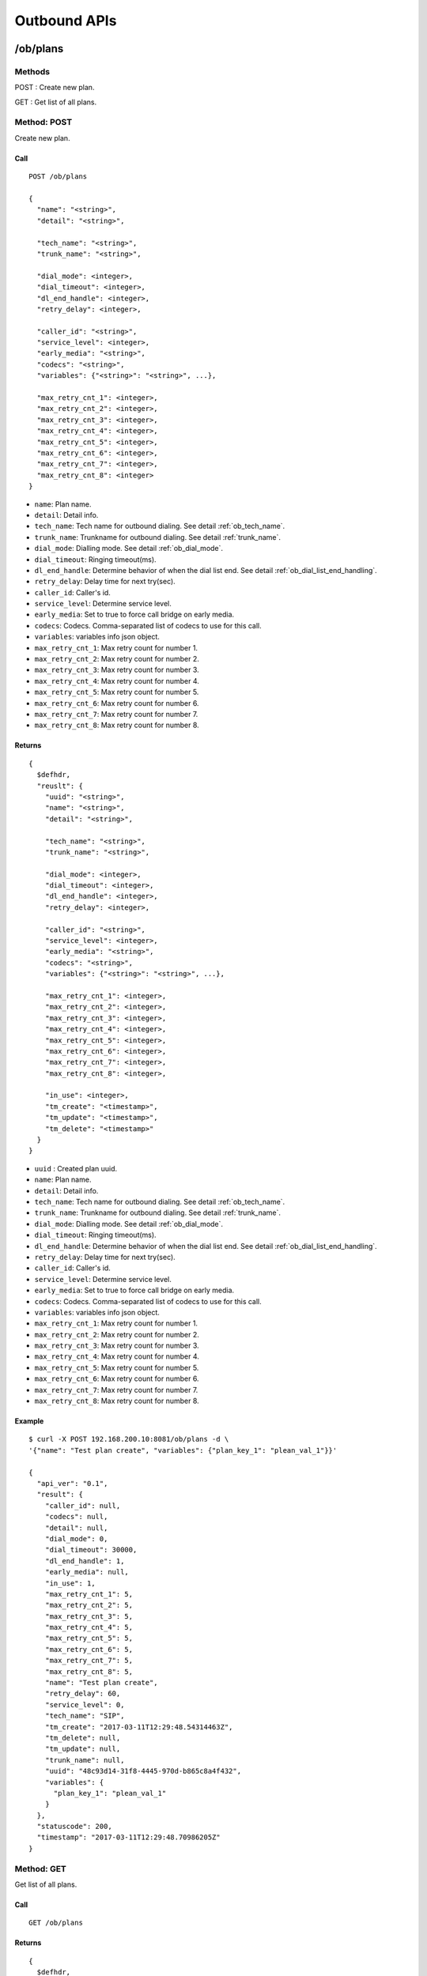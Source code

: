 .. _ob_api:

*************
Outbound APIs
*************

/ob/plans
=========

Methods
-------
POST : Create new plan.

GET : Get list of all plans.

Method: POST
------------
Create new plan.

Call
++++
::

  POST /ob/plans
  
  {
    "name": "<string>",
    "detail": "<string>",
    
    "tech_name": "<string>",
    "trunk_name": "<string>",

    "dial_mode": <integer>,
    "dial_timeout": <integer>,
    "dl_end_handle": <integer>,
    "retry_delay": <integer>,

    "caller_id": "<string>",
    "service_level": <integer>,
    "early_media": "<string>",
    "codecs": "<string>",
    "variables": {"<string>": "<string>", ...},
    
    "max_retry_cnt_1": <integer>,
    "max_retry_cnt_2": <integer>,
    "max_retry_cnt_3": <integer>,
    "max_retry_cnt_4": <integer>,
    "max_retry_cnt_5": <integer>,
    "max_retry_cnt_6": <integer>,
    "max_retry_cnt_7": <integer>,
    "max_retry_cnt_8": <integer>
  }

* ``name``: Plan name.
* ``detail``: Detail info.

* ``tech_name``: Tech name for outbound dialing. See detail :ref:`ob_tech_name`.
* ``trunk_name``: Trunkname for outbound dialing. See detail :ref:`trunk_name`.

* ``dial_mode``: Dialling mode. See detail :ref:`ob_dial_mode`.
* ``dial_timeout``: Ringing timeout(ms).
* ``dl_end_handle``: Determine behavior of when the dial list end. See detail :ref:`ob_dial_list_end_handling`.
* ``retry_delay``: Delay time for next try(sec).

* ``caller_id``: Caller's id.
* ``service_level``: Determine service level.
* ``early_media``: Set to true to force call bridge on early media. 
* ``codecs``: Codecs. Comma-separated list of codecs to use for this call.
* ``variables``: variables info json object.

* ``max_retry_cnt_1``: Max retry count for number 1.
* ``max_retry_cnt_2``: Max retry count for number 2.
* ``max_retry_cnt_3``: Max retry count for number 3.
* ``max_retry_cnt_4``: Max retry count for number 4.
* ``max_retry_cnt_5``: Max retry count for number 5.
* ``max_retry_cnt_6``: Max retry count for number 6.
* ``max_retry_cnt_7``: Max retry count for number 7.
* ``max_retry_cnt_8``: Max retry count for number 8.

Returns
+++++++
::

  {
    $defhdr,
    "reuslt": {
      "uuid": "<string>",
      "name": "<string>",
      "detail": "<string>",
       
      "tech_name": "<string>",
      "trunk_name": "<string>",
   
      "dial_mode": <integer>,
      "dial_timeout": <integer>,
      "dl_end_handle": <integer>,
      "retry_delay": <integer>,
   
      "caller_id": "<string>",
      "service_level": <integer>,
      "early_media": "<string>",
      "codecs": "<string>",
      "variables": {"<string>": "<string>", ...},
       
      "max_retry_cnt_1": <integer>,
      "max_retry_cnt_2": <integer>,
      "max_retry_cnt_3": <integer>,
      "max_retry_cnt_4": <integer>,
      "max_retry_cnt_5": <integer>,
      "max_retry_cnt_6": <integer>,
      "max_retry_cnt_7": <integer>,
      "max_retry_cnt_8": <integer>,

      "in_use": <integer>,
      "tm_create": "<timestamp>",
      "tm_update": "<timestamp>",
      "tm_delete": "<timestamp>"
    }
  }

* ``uuid`` : Created plan uuid.
* ``name``: Plan name.
* ``detail``: Detail info.

* ``tech_name``: Tech name for outbound dialing. See detail :ref:`ob_tech_name`.
* ``trunk_name``: Trunkname for outbound dialing. See detail :ref:`trunk_name`.

* ``dial_mode``: Dialling mode. See detail :ref:`ob_dial_mode`.
* ``dial_timeout``: Ringing timeout(ms).
* ``dl_end_handle``: Determine behavior of when the dial list end. See detail :ref:`ob_dial_list_end_handling`.
* ``retry_delay``: Delay time for next try(sec).

* ``caller_id``: Caller's id.
* ``service_level``: Determine service level.
* ``early_media``: Set to true to force call bridge on early media. 
* ``codecs``: Codecs. Comma-separated list of codecs to use for this call.
* ``variables``: variables info json object.

* ``max_retry_cnt_1``: Max retry count for number 1.
* ``max_retry_cnt_2``: Max retry count for number 2.
* ``max_retry_cnt_3``: Max retry count for number 3.
* ``max_retry_cnt_4``: Max retry count for number 4.
* ``max_retry_cnt_5``: Max retry count for number 5.
* ``max_retry_cnt_6``: Max retry count for number 6.
* ``max_retry_cnt_7``: Max retry count for number 7.
* ``max_retry_cnt_8``: Max retry count for number 8.

Example
+++++++
::

   $ curl -X POST 192.168.200.10:8081/ob/plans -d \
   '{"name": "Test plan create", "variables": {"plan_key_1": "plean_val_1"}}'

   {
     "api_ver": "0.1",
     "result": {
       "caller_id": null,
       "codecs": null,
       "detail": null,
       "dial_mode": 0,
       "dial_timeout": 30000,
       "dl_end_handle": 1,
       "early_media": null,
       "in_use": 1,
       "max_retry_cnt_1": 5,
       "max_retry_cnt_2": 5,
       "max_retry_cnt_3": 5,
       "max_retry_cnt_4": 5,
       "max_retry_cnt_5": 5,
       "max_retry_cnt_6": 5,
       "max_retry_cnt_7": 5,
       "max_retry_cnt_8": 5,
       "name": "Test plan create",
       "retry_delay": 60,
       "service_level": 0,
       "tech_name": "SIP",
       "tm_create": "2017-03-11T12:29:48.54314463Z",
       "tm_delete": null,
       "tm_update": null,
       "trunk_name": null,
       "uuid": "48c93d14-31f8-4445-970d-b865c8a4f432",
       "variables": {
         "plan_key_1": "plean_val_1"
       }
     },
     "statuscode": 200,
     "timestamp": "2017-03-11T12:29:48.70986205Z"
   }


Method: GET
-----------
Get list of all plans.

Call
++++
::

  GET /ob/plans
  
Returns
+++++++
::

   {
     $defhdr,
     "reuslt": {
       "list": [
         {"uuid": "<string>"},
         ...
       ]
     }
   }

Return parameters

* ``list`` : array of items.
   * ``uuid``: plan uuid.

Example
+++++++
::

   curl -X GET 192.168.200.10:8081/ob/plans
  
   {
     "api_ver": "0.1",
     "result": {
       "list": [
         {
           "uuid": "e55e4655-6065-4e9a-bdcf-50363aa6f6d4"
         },
         {
           "uuid": "05540cd8-be5d-4a1a-936c-4f2e439b9126"
          }
        ]
     },
     "statuscode": 200,
     "timestamp": "2017-03-12T15:51:10.303203612Z"
   }
  
/ob/plans/<uuid>
================

Methods
-------
GET : Get specified plan detail info.

PUT : Update specified plan detail info.

DELETE : Delete specified plan

Method: GET
-----------
Get plan detail info.

Call
++++
::

   GET /ob/plans/<plan-uuid>

Returns
+++++++
::

   {
     $defhdr,
     "reuslt": {
      "uuid": "<string>",
      "name": "<string>",
      "detail": "<string>",
       
      "tech_name": "<string>",
      "trunk_name": "<string>",
   
      "dial_mode": <integer>,
      "dial_timeout": <integer>,
      "dl_end_handle": <integer>,
      "retry_delay": <integer>,
   
      "caller_id": "<string>",
      "service_level": <integer>,
      "early_media": "<string>",
      "codecs": "<string>",
      "variables": {"<string>": "<string>", ...},
       
      "max_retry_cnt_1": <integer>,
      "max_retry_cnt_2": <integer>,
      "max_retry_cnt_3": <integer>,
      "max_retry_cnt_4": <integer>,
      "max_retry_cnt_5": <integer>,
      "max_retry_cnt_6": <integer>,
      "max_retry_cnt_7": <integer>,
      "max_retry_cnt_8": <integer>,

      "in_use": <integer>,
      "tm_create": "<timestamp>",
      "tm_update": "<timestamp>",
      "tm_delete": "<timestamp>"
     }
   }

* ``uuid`` : Plan uuid.
* ``name``: Plan name.
* ``detail``: Detail info.

* ``tech_name``: Tech name for outbound dialing. See detail :ref:`ob_tech_name`.
* ``trunk_name``: Trunkname for outbound dialing. See detail :ref:`trunk_name`.

* ``dial_mode``: Dialling mode. See detail :ref:`ob_dial_mode`.
* ``dial_timeout``: Ringing timeout(ms).
* ``dl_end_handle``: Determine behavior of when the dial list end. See detail :ref:`ob_dial_list_end_handling`.
* ``retry_delay``: Delay time for next try(sec).

* ``caller_id``: Caller's id.
* ``service_level``: Determine service level.
* ``early_media``: Set to true to force call bridge on early media. 
* ``codecs``: Codecs. Comma-separated list of codecs to use for this call.
* ``variables``: variables info json object.

* ``max_retry_cnt_1``: Max retry count for number 1.
* ``max_retry_cnt_2``: Max retry count for number 2.
* ``max_retry_cnt_3``: Max retry count for number 3.
* ``max_retry_cnt_4``: Max retry count for number 4.
* ``max_retry_cnt_5``: Max retry count for number 5.
* ``max_retry_cnt_6``: Max retry count for number 6.
* ``max_retry_cnt_7``: Max retry count for number 7.
* ``max_retry_cnt_8``: Max retry count for number 8.

Example
+++++++
::

   $ curl -X GET 192.168.200.10:8081/ob/plans/48c93d14-31f8-4445-970d-b865c8a4f432
   
   {
     "api_ver": "0.1",
     "result": {
       "caller_id": null,
       "codecs": null,
       "detail": null,
       "dial_mode": 0,
       "dial_timeout": 30000,
       "dl_end_handle": 1,
       "early_media": null,
       "in_use": 1,
       "max_retry_cnt_1": 5,
       "max_retry_cnt_2": 5,
       "max_retry_cnt_3": 5,
       "max_retry_cnt_4": 5,
       "max_retry_cnt_5": 5,
       "max_retry_cnt_6": 5,
       "max_retry_cnt_7": 5,
       "max_retry_cnt_8": 5,
       "name": "Test plan create",
       "retry_delay": 60,
       "service_level": 0,
       "tech_name": "SIP",
       "tm_create": "2017-03-11T12:29:48.54314463Z",
       "tm_delete": null,
       "tm_update": null,
       "trunk_name": null,
       "uuid": "48c93d14-31f8-4445-970d-b865c8a4f432",
       "variables": {
         "plan_key_1": "plean_val_1"
       }
     },
     "statuscode": 200,
     "timestamp": "2017-03-11T12:34:09.643603005Z"
   }
  
Method: PUT
-----------
Get plan detail info.

Call
++++
Update specified plan info.

::

   PUT /ob/plans/<plan-uuid>
   
   {
     "name": "<string>",
     "detail": "<string>",
    
     "tech_name": "<string>",
     "trunk_name": "<string>",

     "dial_mode": <integer>,
     "dial_timeout": <integer>,
     "dl_end_handle": <integer>,
     "retry_delay": <integer>,

     "caller_id": "<string>",
     "service_level": <integer>,
     "early_media": "<string>",
     "codecs": "<string>",
     "variables": {"<string>": "<string>", ...},
    
     "max_retry_cnt_1": <integer>,
     "max_retry_cnt_2": <integer>,
     "max_retry_cnt_3": <integer>,
     "max_retry_cnt_4": <integer>,
     "max_retry_cnt_5": <integer>,
     "max_retry_cnt_6": <integer>,
     "max_retry_cnt_7": <integer>,
     "max_retry_cnt_8": <integer>  
   }

* ``uuid`` : Plan uuid.
* ``name``: Plan name.
* ``detail``: Detail info.

* ``tech_name``: Tech name for outbound dialing. See detail :ref:`ob_tech_name`.
* ``trunk_name``: Trunkname for outbound dialing. See detail :ref:`trunk_name`.

* ``dial_mode``: Dialling mode. See detail :ref:`ob_dial_mode`.
* ``dial_timeout``: Ringing timeout(ms).
* ``dl_end_handle``: Determine behavior of when the dial list end. See detail :ref:`ob_dial_list_end_handling`.
* ``retry_delay``: Delay time for next try(sec).

* ``caller_id``: Caller's id.
* ``service_level``: Determine service level.
* ``early_media``: Set to true to force call bridge on early media. 
* ``codecs``: Codecs. Comma-separated list of codecs to use for this call.
* ``variables``: variables info json object.

* ``max_retry_cnt_1``: Max retry count for number 1.
* ``max_retry_cnt_2``: Max retry count for number 2.
* ``max_retry_cnt_3``: Max retry count for number 3.
* ``max_retry_cnt_4``: Max retry count for number 4.
* ``max_retry_cnt_5``: Max retry count for number 5.
* ``max_retry_cnt_6``: Max retry count for number 6.
* ``max_retry_cnt_7``: Max retry count for number 7.
* ``max_retry_cnt_8``: Max retry count for number 8.

Returns
+++++++
Updated plan info.

::

   {
     $defhdr,
     "reuslt": {
       "uuid": "<string>",
       "name": "<string>",
       "detail": "<string>",
       
       "tech_name": "<string>",
       "trunk_name": "<string>",
   
       "dial_mode": <integer>,
       "dial_timeout": <integer>,
       "dl_end_handle": <integer>,
       "retry_delay": <integer>,
   
       "caller_id": "<string>",
       "service_level": <integer>,
       "early_media": "<string>",
       "codecs": "<string>",
       "variables": {"<string>": "<string>", ...},
       
       "max_retry_cnt_1": <integer>,
       "max_retry_cnt_2": <integer>,
       "max_retry_cnt_3": <integer>,
       "max_retry_cnt_4": <integer>,
       "max_retry_cnt_5": <integer>,
       "max_retry_cnt_6": <integer>,
       "max_retry_cnt_7": <integer>,
       "max_retry_cnt_8": <integer>,

       "in_use": <integer>,
       "tm_create": "<timestamp>",
       "tm_update": "<timestamp>",
       "tm_delete": "<timestamp>"
     }
   }

* ``uuid`` : Plan uuid.
* ``name``: Plan name.
* ``detail``: Detail info.

* ``tech_name``: Tech name for outbound dialing. See detail :ref:`ob_tech_name`.
* ``trunk_name``: Trunkname for outbound dialing. See detail :ref:`trunk_name`.

* ``dial_mode``: Dialling mode. See detail :ref:`ob_dial_mode`.
* ``dial_timeout``: Ringing timeout(ms).
* ``dl_end_handle``: Determine behavior of when the dial list end. See detail :ref:`ob_dial_list_end_handling`.
* ``retry_delay``: Delay time for next try(sec).

* ``caller_id``: Caller's id.
* ``service_level``: Determine service level.
* ``early_media``: Set to true to force call bridge on early media. 
* ``codecs``: Codecs. Comma-separated list of codecs to use for this call.
* ``variables``: variables info json object.

* ``max_retry_cnt_1``: Max retry count for number 1.
* ``max_retry_cnt_2``: Max retry count for number 2.
* ``max_retry_cnt_3``: Max retry count for number 3.
* ``max_retry_cnt_4``: Max retry count for number 4.
* ``max_retry_cnt_5``: Max retry count for number 5.
* ``max_retry_cnt_6``: Max retry count for number 6.
* ``max_retry_cnt_7``: Max retry count for number 7.
* ``max_retry_cnt_8``: Max retry count for number 8.

Example
+++++++
::

   $ curl -X PUT 192.168.200.10:8081/ob/plans/48c93d14-31f8-4445-970d-b865c8a4f432 -d \
   '{"name": "update plan name"}'
   
   {
     "api_ver": "0.1",
     "result": {
       "caller_id": null,
       "codecs": null,
       "detail": null,
       "dial_mode": 0,
       "dial_timeout": 30000,
       "dl_end_handle": 1,
       "early_media": null,
       "in_use": 1,
       "max_retry_cnt_1": 5,
       "max_retry_cnt_2": 5,
       "max_retry_cnt_3": 5,
       "max_retry_cnt_4": 5,
       "max_retry_cnt_5": 5,
       "max_retry_cnt_6": 5,
       "max_retry_cnt_7": 5,
       "max_retry_cnt_8": 5,
       "name": "update plan name",
       "retry_delay": 60,
       "service_level": 0,
       "tech_name": "SIP",
       "tm_create": "2017-03-11T12:29:48.54314463Z",
       "tm_delete": null,
       "tm_update": "2017-03-11T12:39:35.385525099Z",
       "trunk_name": null,
       "uuid": "48c93d14-31f8-4445-970d-b865c8a4f432",
       "variables": {
         "plan_key_1": "plean_val_1"
       }
     },
     "statuscode": 200,
     "timestamp": "2017-03-11T12:39:35.404466531Z"
   }

Method: DELETE
--------------
Delete specified plan info.

If there is any related with this item, response error.

Call
++++
::

   DELETE /ob/plans/<uuid>?force=<force option>

Method parameters

* ``uuid``: plan uuid.
* ``force``: <optional> Force option. See detail :ref:`ob_force_option`. Default: 0.

Returns
+++++++
Deleted plan info.

::

   {
     $defhdr,
     "reuslt": {
       "uuid": "<string>",
       "name": "<string>",
       "detail": "<string>",
       
       "tech_name": "<string>",
       "trunk_name": "<string>",
   
       "dial_mode": <integer>,
       "dial_timeout": <integer>,
       "dl_end_handle": <integer>,
       "retry_delay": <integer>,
   
       "caller_id": "<string>",
       "service_level": <integer>,
       "early_media": "<string>",
       "codecs": "<string>",
       "variables": {"<string>": "<string>", ...},
       
       "max_retry_cnt_1": <integer>,
       "max_retry_cnt_2": <integer>,
       "max_retry_cnt_3": <integer>,
       "max_retry_cnt_4": <integer>,
       "max_retry_cnt_5": <integer>,
       "max_retry_cnt_6": <integer>,
       "max_retry_cnt_7": <integer>,
       "max_retry_cnt_8": <integer>,

       "in_use": <integer>,
       "tm_create": "<timestamp>",
       "tm_update": "<timestamp>",
       "tm_delete": "<timestamp>"
     }
   }

   
Example
+++++++
::

   curl -X DELETE 192.168.200.10:8081/ob/plans/c8b521ab-8114-4a62-b4e9-488d770d4ee8
   
   {
     "api_ver": "0.1",
     "result": {
       "caller_id": null,
       "codecs": null,
       "detail": null,
       "dial_mode": 0,
       "dial_timeout": 30000,
       "dl_end_handle": 1,
       "early_media": null,
       "in_use": 0,
       "max_retry_cnt_1": 5,
       "max_retry_cnt_2": 5,
       "max_retry_cnt_3": 5,
       "max_retry_cnt_4": 5,
       "max_retry_cnt_5": 5,
       "max_retry_cnt_6": 5,
       "max_retry_cnt_7": 5,
       "max_retry_cnt_8": 5,
       "name": "update plan name",
       "retry_delay": 60,
       "service_level": 0,
       "tech_name": "SIP",
       "tm_create": "2017-03-11T12:29:48.54314463Z",
       "tm_delete": "2017-03-11T12:45:37.751824868Z",
       "tm_update": "2017-03-11T12:39:35.385525099Z",
       "trunk_name": null,
       "uuid": "48c93d14-31f8-4445-970d-b865c8a4f432",
       "variables": {
         "plan_key_1": "plean_val_1"
       }
     },
     "statuscode": 200,
     "timestamp": "2017-03-11T12:45:37.805729832Z"
   }

/ob/destinations
================

Methods
-------
POST : Create new destination.

GET : Get list of all destinations.

Method: POST
------------
Create new destination.

Call
++++
::

   POST /ob/destinations
   
   {
     "name": "<string>",
     "detail": "<string>",
     
     "type": <integer>,
     
     "application": "<string>",
     "data": "<string>",
     
     "context": "<string>",
     "exten": "<string>",
     "priority": "<string>",
     
     "variables": {"<string>": "<string>", ...}
   }

Data parameters

* ``name``: Destination name.
* ``detail``: Detail info.

* ``type``: Destination type. See detail :ref:`ob_destination_type`.

* ``application``: Application name. Type: 1(application) only
* ``data``: Application data. Type: 1(application) only

* ``context``: Conetxt. Type: 0(exten) only
* ``exten``: Extension. Type: 0(exten) only
* ``priority``: Priority. Type: 0(exten) only

* ``variables``: variables info json object.

Returns
+++++++
Created destination info.

::

   {
     $defhdr,
     "reuslt": {
       "uuid": "<string>",
       "name": "<string>",
       "detail": "<string>",
       
       "type": <integer>,
       
       "application": "<string>",
       "data": "<string>",
       
       "context": "<string>",
       "exten": "<string>",
       "priority": "<string>",
       
       "variables": "<string>"
       
       "in_use": 1,
       "tm_create": "<timestamp>",
       "tm_delete": "<timestamp>",
       "tm_update": "<timestamp>"
     }
   }

Result parameters

* ``uuid``: Created destination uuid.
* ``name``: Destination name.
* ``detail``: Detail info.

* ``type``: Destination type. See detail :ref:`ob_destination_type`.

* ``application``: Application name. Type: 1(application) only
* ``data``: Application data. Type: 1(application) only

* ``context``: Conetxt. Type: 0(exten) only
* ``exten``: Extension. Type: 0(exten) only
* ``priority``: Priority. Type: 0(exten) only

* ``variables``: variables info json object.

Example
+++++++
::

   $ curl -X POST 192.168.200.10:8081/ob/destinations -d'{}'
 
   {
     "api_ver": "0.1",
     "statuscode": 200,
     "timestamp": "2017-03-05T08:48:43.789657952Z",
     "result": {
       "application": null,
       "context": null,
       "data": null,
       "detail": null,
       "exten": null,
       "in_use": 1,
       "name": null,
       "priority": null,
       "tm_create": "2017-03-05T08:48:43.745658496Z",
       "tm_delete": null,
       "tm_update": null,
       "type": 0,
       "uuid": "5ff9611c-136b-47d7-b8d4-0bd6f0d5b037",
       "variables": null
     }
   }

Method: GET
-----------
Get list of all destinations.

Call
++++
::

  GET /ob/destinations
  
Returns
+++++++
::

   {
     $defhdr,
     "reuslt": {
       "list": [
         {"uuid": "<string>"},
         ...
       ]
     }
   }

Return parameters

* ``list`` : array of items.
   * ``uuid``" destination uuid.

Example
+++++++
::

   curl -X GET 192.168.200.10:8081/ob/destinations
  
   {
     "api_ver": "0.1",
     "result": {
       "list": [
         {
           "uuid": "78c8cfb5-2ca3-471f-a843-2a287842fef4"
         }
       ]
     },
     "statuscode": 200,
     "timestamp": "2017-03-12T15:52:21.86883360Z"
   }

/ob/destinations/<uuid>
=======================

Methods
-------
GET : Get specified destination detail info.

PUT : Update specified destination detail info.

DELETE : Delete specified destination

Method: GET
-----------
Get specified destination detail info.

Call
++++
::

  GET /ob/destinations/<uuid>

Returns
+++++++
Specified destination detail info.

::

   {
     $defhdr,
     "reuslt": {
       "uuid": "<string>",
       "name": "<string>",
       "detail": "<string>",
       
       "type": <integer>,
       
       "application": "<string>",
       "data": "<string>",
       
       "context": "<string>",
       "exten": "<string>",
       "priority": "<string>",
       
       "variables": "<string>"
       
       "in_use": 1,
       "tm_create": "<timestamp>",
       "tm_delete": "<timestamp>",
       "tm_update": "<timestamp>"
     }
   }

Return parameters

* ``uuid``: Destination uuid.
* ``name``: Destination name.
* ``detail``: Detail info.

* ``type``: Destination type. See detail :ref:`ob_destination_type`.

* ``application``: Application name. Type: 1(application) only
* ``data``: Application data. Type: 1(application) only

* ``context``: Conetxt. Type: 0(exten) only
* ``exten``: Extension. Type: 0(exten) only
* ``priority``: Priority. Type: 0(exten) only

* ``variables``: variables info json object.

Example
+++++++
::

  $ curl -X GET 192.168.200.10:8081/ob/destinations/5ff9611c-136b-47d7-b8d4-0bd6f0d5b037

  {
    "api_ver": "0.1",
    "result": {
      "application": null,
      "context": null,
      "data": null,
      "detail": null,
      "exten": null,
      "in_use": 1,
      "name": null,
      "priority": null,
      "tm_create": "2017-03-05T08:48:43.745658496Z",
      "tm_delete": null,
      "tm_update": null,
      "type": 0,
      "uuid": "5ff9611c-136b-47d7-b8d4-0bd6f0d5b037",
      "variables": null
    },
    "statuscode": 200,
    "timestamp": "2017-03-05T09:04:23.954636454Z"
  }

Method: PUT
-----------
Update specified destination detail info.

Call
++++
::
   
   PUT /ob/destinations/<uuid>
   
   {
     "name": "<string>",
     "detail": "<string>",
     
     "type": <integer>,
     
     "application": "<string>",
     "data": "<string>",
     
     "context": "<string>",
     "exten": "<string>",
     "priority": "<string>",
     
     "variables": "<string>"
   }

Method parameters

* ``uuid``: Destination uuid.

Data parameters

* ``name``: Destination name.
* ``detail``: Detail info.

* ``type``: Destination type. See detail :ref:`ob_destination_type`.

* ``application``: Application name. Type: 1(application) only
* ``data``: Application data. Type: 1(application) only

* ``context``: Conetxt. Type: 0(exten) only
* ``exten``: Extension. Type: 0(exten) only
* ``priority``: Priority. Type: 0(exten) only

* ``variables``: variables info json object.

Returns
+++++++
Return the updated destination detail info.

::

   {
     $defhdr,
     "reuslt": {
       "uuid": "<string>",
       "name": "<string>",
       "detail": "<string>",
       
       "type": <integer>,
       
       "application": "<string>",
       "data": "<string>",
       
       "context": "<string>",
       "exten": "<string>",
       "priority": "<string>",
       
       "variables": {}
       
       "in_use": 1,
       "tm_create": "<timestamp>",
       "tm_delete": "<timestamp>",
       "tm_update": "<timestamp>"
     }
   }

Return parameters

* ``uuid``: Destination uuid.
* ``name``: Destination name.
* ``detail``: Detail info.

* ``type``: Destination type. See detail :ref:`ob_destination_type`.

* ``application``: Application name. Type: 1(application) only
* ``data``: Application data. Type: 1(application) only

* ``context``: Conetxt. Type: 0(exten) only
* ``exten``: Extension. Type: 0(exten) only
* ``priority``: Priority. Type: 0(exten) only

* ``variables``: variables info json object.


Example
+++++++
::
  
   $ curl -X PUT 192.168.200.10:8081/ob/destinations/5ff9611c-136b-47d7-b8d4-0bd6f0d5b037 \
     -d '{"name":"new updated name"}'

   {
     "api_ver": "0.1",
     "result": {
       "application": null,
       "context": null,
       "data": null,
       "detail": null,
       "exten": null,
       "in_use": 1,
       "name": "new updated name",
       "priority": null,
       "tm_create": "2017-03-05T08:48:43.745658496Z",
       "tm_delete": null,
       "tm_update": "2017-03-05T09:31:57.663960574Z",
       "type": 0,
       "uuid": "5ff9611c-136b-47d7-b8d4-0bd6f0d5b037",
       "variables": null
     },
     "statuscode": 200,
     "timestamp": "2017-03-05T09:31:57.884592113Z"
   }

Method: DELETE
--------------
Delete specified destination info.

If there is any related with this item, response error.

Call
++++
::

  DELETE /ob/destinations/<uuid>?force=<force option>  

Method parameters

* ``uuid``: Destination uuid.
* ``force``: <optional> Force option. See detail :ref:`ob_force_option`. Default: 0.

Returns
+++++++
Return the deleted destination detail info.

::

   {
     $defhdr,
     "reuslt": {
       "uuid": "<string>",
       "name": "<string>",
       "detail": "<string>",
       
       "type": <integer>,
       
       "application": "<string>",
       "data": "<string>",
       
       "context": "<string>",
       "exten": "<string>",
       "priority": "<string>",
       
       "variables": {}
       
       "in_use": 0,
       "tm_create": "<timestamp>",
       "tm_delete": "<timestamp>",
       "tm_update": "<timestamp>"
     }
   }

Return parameters

* ``uuid``: Destination uuid.
* ``name``: Destination name.
* ``detail``: Detail info.

* ``type``: Destination type. See detail :ref:`ob_destination_type`.

* ``application``: Application name. Type: 1(application) only
* ``data``: Application data. Type: 1(application) only

* ``context``: Conetxt. Type: 0(exten) only
* ``exten``: Extension. Type: 0(exten) only
* ``priority``: Priority. Type: 0(exten) only

* ``variables``: variables info json object.

Example
+++++++
::

  $ curl -X DELETE 192.168.200.10:8081/ob/destinations/38dd5d48-4758-4194-9b7d-24acada05e08

  {
    "api_ver": "0.1",
    "result": {
      "application": null,
      "context": null,
      "data": null,
      "detail": null,
      "exten": null,
      "in_use": 0,
      "name": null,
      "priority": null,
      "tm_create": "2017-03-05T09:40:44.52708509Z",
      "tm_delete": "2017-03-05T09:40:57.912346237Z",
      "tm_update": null,
      "type": 0,
      "uuid": "38dd5d48-4758-4194-9b7d-24acada05e08",
      "variables": null
    },
    "statuscode": 200,
    "timestamp": "2017-03-05T09:40:57.954045594Z"
  }

/ob/dlmas
=========

Methods
-------
POST : Create new dlma.

GET : Get list of all dlmas.

Method: POST
------------
Create new dlma

Call
++++
::

   POST /ob/dlmas
   
   {
     "name": "<string>",
     "detail": "<string>",
     "variables": {}
   }

Data parameters
   
* ``name``: Dlma name.
* ``detail``: Detail dlma info.
* ``variables``: variables info json object.

Returns
+++++++
Return the created campaign info.

::

   {
     $defhdr,
     "reuslt": {
       "uuid": "<string>",
       "name": "<string>",
       "detail": "<string>",
       
       "dl_table": "<string>",
       
       "variables": {},
       
       "in_use": 1,
       "tm_create": "<timestamp>",
       "tm_update": "<timestamp>",
       "tm_delete": "<timestamp>"
     }
   }

Return parameters

* ``uuid``: Created dlma uuid.
* ``name``: dlma name.
* ``detail``: dlma detail info.

* ``dl_table``: dlma reference table.

* ``variables``: variables info json object.

Example
+++++++
::

   $ curl -X POST 192.168.200.10:8081/ob/dlmas -d '{"name": "test dlma"}'
   
   {
     "api_ver": "0.1",
     "timestamp": "2017-03-08T06:02:06.328854094Z",
     "statuscode": 200,
     "result": {
       "tm_delete": null,
       "uuid": "cd60aff5-3355-488c-bf6a-d42f8b67a006",
       "name": "test dlma",
       "tm_update": null,
       "detail": null,
       "dl_table": "cd60aff5_3355_488c_bf6a_d42f8b67a006",
       "variables": null,
       "tm_create": "2017-03-08T06:02:06.313020031Z",
       "in_use": 1
     }
   }

Method: GET
-----------
Get list of all dlmas.

Call
++++
::

   GET /ob/dlmas
   
Returns
+++++++
::

   {
     $defhdr,
     "reuslt": {
       "list": [
         {"uuid": "<string>"},
         ...
       ]
     }
   }

Return parameters
  
* ``list`` : array of items.
   * ``uuid``: dlma uuid.

Example
+++++++
::

   $ curl -X GET 192.168.200.10:8081/ob/dlmas

   {
     "api_ver": "0.1",
     "result": {
       "list": [
         {
           "uuid": "26f91049-469d-4437-8a42-0e00c7f4eaa3"
         }
       ]
     },
     "statuscode": 200,
     "timestamp": "2017-03-12T15:55:00.283719620Z"
   }

/ob/dlmas/<uuid>
================

Methods
-------
GET : Get specified dlma detail info.

PUT : Update specified dlma detail info.

DELETE : Delete specified dlma.

Method: GET
-----------
Get specified dlma detail info.

Call
++++
::

   GET /ob/dlmas/<uuid>

Method parameters

* ``uuid`` : dlma uuid.
   
Returns
+++++++
Get specified campaign detail info.

::

   {
     $defhdr,
     "reuslt": {
       "uuid": "<string>",
       "name": "<string>",
       "detail": "<string>",
       
       "dl_table": "<string>",
       
       "variables": {},
       
       "in_use": 1,
       "tm_create": "<timestamp>",
       "tm_update": "<timestamp>",
       "tm_delete": "<timestamp>"
     }
   }

Return parameters

* ``uuid``: dlma uuid.
* ``name``: dlma name.
* ``detail``: dlma detail info.

* ``dl_table``: dlma reference table.

* ``variables``: variables info json object.

Example
+++++++
::

   $ curl -X GET 192.168.200.10:8081/ob/dlmas/6526c474-280e-4652-a1bf-731089c981a2

   {
     "api_ver": "0.1",
     "result": {
       "detail": null,
       "dl_table": "6526c474_280e_4652_a1bf_731089c981a2",
       "in_use": 1,
       "name": null,
       "tm_create": "2017-02-08T00:56:35.486586398Z",
       "tm_delete": null,
       "tm_update": null,
       "uuid": "6526c474-280e-4652-a1bf-731089c981a2",
       "variables": null
     },
     "statuscode": 200,
     "timestamp": "2017-03-08T07:29:53.471067319Z"
   }
   
Method: PUT
-----------
Update specified dlma detail info.

Call
++++
::

   PUT /ob/dlmas/<uuid>
   
   {
     "name": "<string>",
     "detail": "<string>",
     "variables": "<string>"
   }

Method parameters

* ``uuid`` : dlma uuid.

Data parameters

* ``name``: Update dlma name
* ``detail``: Update dlma detail info.
* ``variables``: variables info json object.

Returns
+++++++
Updated dlma info.

::

   {
     $defhdr,
     "reuslt": {
       "uuid": "<string>",
       "name": "<string>",
       "detail": "<string>",
       
       "dl_table": "<string>",
       
       "variables": {},
       
       "in_use": 1,
       "tm_create": "<timestamp>",
       "tm_update": "<timestamp>",
       "tm_delete": "<timestamp>"
     }
   }

Return parameters
   
* ``uuid``: dlma uuid.
* ``name``: dlma name.
* ``detail``: dlma detail info.

* ``dl_table``: dlma reference table.

* ``variables``: variables info json object.

Example
+++++++
::

   $ curl -X PUT 192.168.200.10:8081/ob/dlmas/6526c474-280e-4652-a1bf-731089c981a2 -d 
   '{"detail": "update dlma detail info."}'
   
   {
     "api_ver": "0.1",
     "result": {
       "detail": "update dlma detail info.",
       "dl_table": "6526c474_280e_4652_a1bf_731089c981a2",
       "in_use": 1,
       "name": null,
       "tm_create": "2017-02-08T00:56:35.486586398Z",
       "tm_delete": null,
       "tm_update": "2017-03-08T07:38:20.478261875Z",
       "uuid": "6526c474-280e-4652-a1bf-731089c981a2",
       "variables": null
     },
     "statuscode": 200,
     "timestamp": "2017-03-08T07:38:20.586105308Z"
   }
   
Method: DELETE
--------------
Delete specified dlma.

If there is any related with this item, response error.

If there's available dl(dial list), error responsed.

Call
++++
::

   DELETE /ob/dlmas/<uuid>?force=<force_option>&delete_dls=<delete option>

Method parameters

* ``uuid`` : dlma uuid.
* ``force``: <optional> Force option. See detail :ref:`ob_force_option`. Default: 0.
* ``delete_dls``: <optional> If sets to 1, delete all the dl(dial list) related with given dlma. Default: 0.

Returns
+++++++
Deleted dlma info.

::

   {
     $defhdr,
     "reuslt": {
       "uuid": "<string>",
       "name": "<string>",
       "detail": "<string>",
       
       "dl_table": "<string>",
       
       "variables": {},
       
       "in_use": 0,
       "tm_create": "<timestamp>",
       "tm_update": "<timestamp>",
       "tm_delete": "<timestamp>"
     }
   }

Return parameters

* ``uuid``: dlma uuid.
* ``name``: dlma name.
* ``detail``: dlma detail info.
* ``dl_table``: dlma reference table.
* ``variables``: variables info json object.

Example
+++++++
::

   $ curl -X DELETE 192.168.200.10:8081/ob/dlmas/6526c474-280e-4652-a1bf-731089c981a2
   
   {
     "api_ver": "0.1",
     "result": {
       "detail": "update dlma detail info.",
       "dl_table": "6526c474_280e_4652_a1bf_731089c981a2",
       "in_use": 0,
       "name": null,
       "tm_create": "2017-02-08T00:56:35.486586398Z",
       "tm_delete": "2017-03-08T07:43:25.381266416Z",
       "tm_update": "2017-03-08T07:38:20.478261875Z",
       "uuid": "6526c474-280e-4652-a1bf-731089c981a2",
       "variables": null
     },
     "statuscode": 200,
     "timestamp": "2017-03-08T07:43:25.398930595Z"
   }

/ob/dls
=======

Methods
-------
POST : Create new dial list.

GET : Get list of dial list.

Method: POST
------------
Create new dial list.

Call
++++
::

   POST /ob/dls
   
   {
     "name": "<string>",
     "detail": "<string>",
     "status": <integer>,
     "dlma_uuid": "<string>",

     "email": "<string>",

     "number_1": "<string>",
     "number_2": "<string>",
     "number_3": "<string>",
     "number_4": "<string>",
     "number_5": "<string>",
     "number_6": "<string>",
     "number_7": "<string>",
     "number_8": "<string>",
     
     "resv_target": "<string>",
     "ukey": "<string>",
     "variables": {}
   }

Data details

* ``name``: dial list name.
* ``detail``: dial list detail.
* ``status``: Dial list status. See detail :ref:`ob_dial_list_status`.
* ``dlma_uuid``: dlma uuid.

* ``email``: Email address

* ``number_1``: The contact number 1
* ``number_2``: The contact number 2
* ``number_3``: The contact number 3
* ``number_4``: The contact number 4
* ``number_5``: The contact number 5
* ``number_6``: The contact number 6
* ``number_7``: The contact number 7
* ``number_8``: The contact number 8

* ``resv_target``: Reserved target. Used for reserved dial.
* ``ukey``: User defined key.
* ``variables``: variables info json object.

Returns
+++++++
Returns created dial list info.

::

   {
     $defhdr,
     "reuslt": {
       "uuid": "<string>",
       "name": "<string>",
       "detail": "<string>",
       "status": <integer>,
       "dlma_uuid": "<string>",
       
       "email": "<string>",

       "number_1": "<string>",
       "number_2": "<string>",
       "number_3": "<string>",
       "number_4": "<string>",
       "number_5": "<string>",
       "number_6": "<string>",
       "number_7": "<string>",
       "number_8": "<string>",

       "trycnt_1": <integer>,
       "trycnt_2": <integer>,
       "trycnt_3": <integer>,
       "trycnt_4": <integer>,
       "trycnt_5": <integer>,
       "trycnt_6": <integer>,
       "trycnt_7": <integer>,
       "trycnt_8": <integer>,

       "dialing_camp_uuid": "<string>",
       "dialing_plan_uuid": "<string>",
       "dialing_uuid": "<string>",
       
       "res_dial": <integer>,
       "res_dial_detail":"<string>",
       "res_hangup": <integer>,
       "res_hangup_detail": "<string>",

       "tm_last_dial": "<timestamp>",
       "tm_last_hangup": "<timestamp>",

       "resv_target": "<string>",
       
       "ukey": "<string>",
       "variables": {},

       "in_use": 1,

       "tm_create": "<timestamp>",
       "tm_update": "<timestamp>",
       "tm_delete": "<timestamp>"
     }
   }

* ``uuid``: dial list uuid.
* ``name``: dial list name.
* ``detail``: dial list detail.
* ``status``: Dial list status. See detail :ref:`ob_dial_list_status`.
* ``dlma_uuid``: <required> The dlma uuid info if this dial list is dialing.

* ``email``: Email address

* ``number_1``: The contact number 1
* ``number_2``: The contact number 2
* ``number_3``: The contact number 3
* ``number_4``: The contact number 4
* ``number_5``: The contact number 5
* ``number_6``: The contact number 6
* ``number_7``: The contact number 7
* ``number_8``: The contact number 8

* ``trycnt_1``: The dialing try count of number 1
* ``trycnt_2``: The dialing try count of number 2
* ``trycnt_3``: The dialing try count of number 3
* ``trycnt_4``: The dialing try count of number 4
* ``trycnt_5``: The dialing try count of number 5
* ``trycnt_6``: The dialing try count of number 6
* ``trycnt_7``: The dialing try count of number 7
* ``trycnt_8``: The dialing try count of number 8

* ``dialing_camp_uuid``: The campaign uuid info if this dial list is dialing.
* ``dialing_plan_uuid``: The plan uuid info if this dial list is dialing.
* ``dialing_uuid``: The dialing uuid info if this dial list is dialing.

* ``res_dial``: The last dialing dial result. See detail :ref:`ob_dial_result`.
* ``res_dial_detail``: The last dialing dial result detail.
* ``res_hangup``: The last dialing hangup result. See detail :ref:`ob_hangup_result`.
* ``res_hangup_detail``: The last dialing hangup result detail.

* ``tm_last_dial``: Timestamp of the last dialing.
* ``tm_last_hangup``: Timestamp of the last hangup.

* ``in_use``: Use flag. See detail :ref:`ob_use_flag`.
* ``resv_target``: Reserved target. Used for reserved dial.
* ``ukey``: 
* ``variables``: variables info json object.

* ``tm_create``: 
* ``tm_delete``: 
* ``tm_update``: 

Example
+++++++
::

   $ curl -X POST 192.168.200.10:8081/ob/dls -d 
   '{"dlma_uuid":"42b72a18-a6c5-43bf-b9aa-6043ff32128d", "name": "sample dial list", \
   "detail": "dial list sample detail", "number_1": "300"}'
   
   {
     "api_ver": "0.1",
     "result": {
       "detail": "dial list sample detail",
       "dialing_camp_uuid": null,
       "dialing_plan_uuid": null,
       "dialing_uuid": null,
       "dlma_uuid": "42b72a18-a6c5-43bf-b9aa-6043ff32128d",
       "email": null,
       "in_use": 1,
       "name": "sample dial list",
       "number_1": "300",
       "number_2": null,
       "number_3": null,
       "number_4": null,
       "number_5": null,
       "number_6": null,
       "number_7": null,
       "number_8": null,
       "res_dial": 0,
       "res_dial_detail": null,
       "res_hangup": 0,
       "res_hangup_detail": null,
       "resv_target": null,
       "status": 0,
       "tm_create": "2017-03-08T07:50:59.525293176Z",
       "tm_delete": null,
       "tm_last_dial": null,
       "tm_last_hangup": null,
       "tm_update": null,
       "trycnt_1": 0,
       "trycnt_2": 0,
       "trycnt_3": 0,
       "trycnt_4": 0,
       "trycnt_5": 0,
       "trycnt_6": 0,
       "trycnt_7": 0,
       "trycnt_8": 0,
       "ukey": null,
       "uuid": "ef3281f6-b18c-4bf5-9e9d-072bb6036717",
       "variables": null
     },
     "statuscode": 200,
     "timestamp": "2017-03-08T07:50:59.604472784Z"
   }
   
Method: GET
-----------
Get list of dial list.

Call
++++
::

   GET /ob/dls?dlma_uuid=<dlam-uuid>&count=<request list count>

Parameter details

* ``dlma_uuid`` : dial list master uuid.
* ``count`` : Request list count. Default 100.

Returns
+++++++
::

   {
     $defhdr,
     "reuslt": {
       "list": [
         {"uuid": "<string>"},
         ...
       ]
     }
   }

Return parameters

* ``list``: Array of items.
   * ``uuid``: dl uuid.   


Example
+++++++
::

   $ curl -X GET 192.168.200.10:8081/ob/dls?dlma_uuid=42b72a18-a6c5-43bf-b9aa-6043ff32128d
   
   {
     "api_ver": "0.1",
     "result": {
       "list": [
         {
           "uuid": "26f91049-469d-4437-8a42-0e00c7f4eaa3"
          }
        ]
     },
     "statuscode": 200,
     "timestamp": "2017-03-12T15:55:00.283719620Z"
   }

/ob/dls/<uuid>
==============

Methods
-------
GET : Get specified dial list detail info.

PUT : Update specified dial list detail info.

DELETE : Delete specified dial list.

Method: GET
-----------
Get specified dial list detail info.

Call
++++
::

   GET /ob/dls/<dl-uuid>
   
Returns
+++++++
Returns specified dial list detail info.

::

   {
     $defhdr,
     "reuslt": {
       "uuid": "<string>",
       "name": "<string>",
       "detail": "<string>",
       "status": <integer>,
       "dlma_uuid": "<string>",
       
       "email": "<string>",

       "number_1": "<string>",
       "number_2": "<string>",
       "number_3": "<string>",
       "number_4": "<string>",
       "number_5": "<string>",
       "number_6": "<string>",
       "number_7": "<string>",
       "number_8": "<string>",

       "trycnt_1": <integer>,
       "trycnt_2": <integer>,
       "trycnt_3": <integer>,
       "trycnt_4": <integer>,
       "trycnt_5": <integer>,
       "trycnt_6": <integer>,
       "trycnt_7": <integer>,
       "trycnt_8": <integer>,

       "dialing_camp_uuid": "<string>",
       "dialing_plan_uuid": "<string>",
       "dialing_uuid": "<string>",
       
       "res_dial": <integer>,
       "res_dial_detail":"<string>",
       "res_hangup": <integer>,
       "res_hangup_detail": "<string>",

       "tm_last_dial": "<timestamp>",
       "tm_last_hangup": "<timestamp>",

       "resv_target": "<string>",
       
       "ukey": "<string>",
       "variables": {},

       "in_use": 1,

       "tm_create": "<timestamp>",
       "tm_update": "<timestamp>",
       "tm_delete": "<timestamp>"
     }
   }

* ``uuid``: dial list uuid.
* ``name``: dial list name.
* ``detail``: dial list detail.
* ``status``: Dial list status. See detail :ref:`ob_dial_list_status`.
* ``dlma_uuid``: The dlma uuid info if this dial list is dialing.

* ``email``: Email address

* ``number_1``: The contact number 1
* ``number_2``: The contact number 2
* ``number_3``: The contact number 3
* ``number_4``: The contact number 4
* ``number_5``: The contact number 5
* ``number_6``: The contact number 6
* ``number_7``: The contact number 7
* ``number_8``: The contact number 8

* ``trycnt_1``: The dialing try count of number 1
* ``trycnt_2``: The dialing try count of number 2
* ``trycnt_3``: The dialing try count of number 3
* ``trycnt_4``: The dialing try count of number 4
* ``trycnt_5``: The dialing try count of number 5
* ``trycnt_6``: The dialing try count of number 6
* ``trycnt_7``: The dialing try count of number 7
* ``trycnt_8``: The dialing try count of number 8

* ``dialing_camp_uuid``: The campaign uuid info if this dial list is dialing.
* ``dialing_plan_uuid``: The plan uuid info if this dial list is dialing.
* ``dialing_uuid``: The dialing uuid info if this dial list is dialing.

* ``res_dial``: The last dialing dial result. See detail :ref:`ob_dial_result`.
* ``res_dial_detail``: The last dialing dial result detail.
* ``res_hangup``: The last dialing hangup result. See detail :ref:`ob_hangup_result`.
* ``res_hangup_detail``: The last dialing hangup result detail.

* ``tm_last_dial``: Timestamp of the last dialing.
* ``tm_last_hangup``: Timestamp of the last hangup.

* ``in_use``: Use flag. See detail :ref:`ob_use_flag`.
* ``resv_target``: Reserved target. Used for reserved dial.
* ``ukey``: 
* ``variables``: variables info json object.

* ``tm_create``: 
* ``tm_delete``: 
* ``tm_update``: 

Example
+++++++
::

   $ curl -X GET 192.168.200.10:8081/ob/dls/7d760dd1-8ba5-48d9-989d-415d610ffe57
   
   {
     "api_ver": "0.1",
     "result": {
       "detail": "test customer for basic tutorial",
       "dialing_camp_uuid": null,
       "dialing_plan_uuid": null,
       "dialing_uuid": null,
       "dlma_uuid": "42b72a18-a6c5-43bf-b9aa-6043ff32128d",
       "email": null,
       "in_use": 1,
       "name": "basic tutorial test customer 1",
       "number_1": "300",
       "number_2": null,
       "number_3": null,
       "number_4": null,
       "number_5": null,
       "number_6": null,
       "number_7": null,
       "number_8": null,
       "res_dial": 4,
       "res_dial_detail": "Remote end has answered",
       "res_hangup": 16,
       "res_hangup_detail": "Normal Clearing",
       "resv_target": null,
       "status": 0,
       "tm_create": "2017-03-08T01:55:07.911271576Z",
       "tm_delete": null,
       "tm_last_dial": "2017-03-08T02:02:19.561972329Z",
       "tm_last_hangup": "2017-03-08T02:02:38.294239075Z",
       "tm_update": null,
       "trycnt_1": 1,
       "trycnt_2": 0,
       "trycnt_3": 0,
       "trycnt_4": 0,
       "trycnt_5": 0,
       "trycnt_6": 0,
       "trycnt_7": 0,
       "trycnt_8": 0,
       "ukey": null,
       "uuid": "7d760dd1-8ba5-48d9-989d-415d610ffe57",
       "variables": null
     },
     "statuscode": 200,
     "timestamp": "2017-03-08T18:46:54.423073902Z"
   }

Method: PUT
-----------
Update specified dial list detail info.


Call
++++
::

   PUT /ob/dls/<dl-uuid>
   
   {
     "name": "<string>",
     "detail": "<string>",
     "status": <integer>,
     "dlma_uuid": "<string>",
     
     "email": "<string>",

     "number_1": "<string>",
     "number_2": "<string>",
     "number_3": "<string>",
     "number_4": "<string>",
     "number_5": "<string>",
     "number_6": "<string>",
     "number_7": "<string>",
     "number_8": "<string>",

     "trycnt_1": <integer>,
     "trycnt_2": <integer>,
     "trycnt_3": <integer>,
     "trycnt_4": <integer>,
     "trycnt_5": <integer>,
     "trycnt_6": <integer>,
     "trycnt_7": <integer>,
     "trycnt_8": <integer>,
     
     "res_dial": <integer>,
     "res_dial_detail":"<string>",
     "res_hangup": <integer>,
     "res_hangup_detail": "<string>",

     "tm_last_dial": "<timestamp>",
     "tm_last_hangup": "<timestamp>",

     "resv_target": "<string>",
     
     "ukey": "<string>",
     "variables": "<string>"
   }

Method parameters

* ``dl-uuid``: dl uuid.

Data parameters

* ``name``: dial list name.
* ``detail``: dial list detail.
* ``status``: Dial list status. See detail :ref:`ob_dial_list_status`.
* ``dlma_uuid``: The dlma uuid info if this dial list is dialing.

* ``email``: Email address

* ``number_1``: The contact number 1
* ``number_2``: The contact number 2
* ``number_3``: The contact number 3
* ``number_4``: The contact number 4
* ``number_5``: The contact number 5
* ``number_6``: The contact number 6
* ``number_7``: The contact number 7
* ``number_8``: The contact number 8

* ``trycnt_1``: The dialing try count of number 1
* ``trycnt_2``: The dialing try count of number 2
* ``trycnt_3``: The dialing try count of number 3
* ``trycnt_4``: The dialing try count of number 4
* ``trycnt_5``: The dialing try count of number 5
* ``trycnt_6``: The dialing try count of number 6
* ``trycnt_7``: The dialing try count of number 7
* ``trycnt_8``: The dialing try count of number 8

* ``dialing_camp_uuid``: The campaign uuid info if this dial list is dialing.
* ``dialing_plan_uuid``: The plan uuid info if this dial list is dialing.
* ``dialing_uuid``: The dialing uuid info if this dial list is dialing.

* ``res_dial``: The last dialing dial result. See detail :ref:`ob_dial_result`.
* ``res_dial_detail``: The last dialing dial result detail.
* ``res_hangup``: The last dialing hangup result. See detail :ref:`ob_hangup_result`.
* ``res_hangup_detail``: The last dialing hangup result detail.

* ``tm_last_dial``: Timestamp of the last dialing.
* ``tm_last_hangup``: Timestamp of the last hangup.

* ``in_use``: Use flag. See detail :ref:`ob_use_flag`.
* ``resv_target``: Reserved target. Used for reserved dial.
* ``ukey``: 
* ``variables``: variables info json object.

Returns
+++++++
Returns updated dial list detail info.

::

   {
     $defhdr,
     "reuslt": {
       "uuid": "<string>",
       "name": "<string>",
       "detail": "<string>",
       "status": <integer>,
       "dlma_uuid": "<string>",
       
       "email": "<string>",

       "number_1": "<string>",
       "number_2": "<string>",
       "number_3": "<string>",
       "number_4": "<string>",
       "number_5": "<string>",
       "number_6": "<string>",
       "number_7": "<string>",
       "number_8": "<string>",

       "trycnt_1": <integer>,
       "trycnt_2": <integer>,
       "trycnt_3": <integer>,
       "trycnt_4": <integer>,
       "trycnt_5": <integer>,
       "trycnt_6": <integer>,
       "trycnt_7": <integer>,
       "trycnt_8": <integer>,

       "dialing_camp_uuid": "<string>",
       "dialing_plan_uuid": "<string>",
       "dialing_uuid": "<string>",
       
       "res_dial": <integer>,
       "res_dial_detail":"<string>",
       "res_hangup": <integer>,
       "res_hangup_detail": "<string>",

       "tm_last_dial": "<timestamp>",
       "tm_last_hangup": "<timestamp>",

       "resv_target": "<string>",
       
       "ukey": "<string>",
       "variables": {},

       "in_use": 1,

       "tm_create": "<timestamp>",
       "tm_update": "<timestamp>",
       "tm_delete": "<timestamp>"
     }
   }

Return parameters

* ``uuid``: dial list uuid.
* ``name``: dial list name.
* ``detail``: dial list detail.
* ``status``: Dial list status. See detail :ref:`ob_dial_list_status`.
* ``dlma_uuid``: The dlma uuid info if this dial list is dialing.

* ``email``: Email address

* ``number_1``: The contact number 1
* ``number_2``: The contact number 2
* ``number_3``: The contact number 3
* ``number_4``: The contact number 4
* ``number_5``: The contact number 5
* ``number_6``: The contact number 6
* ``number_7``: The contact number 7
* ``number_8``: The contact number 8

* ``trycnt_1``: The dialing try count of number 1
* ``trycnt_2``: The dialing try count of number 2
* ``trycnt_3``: The dialing try count of number 3
* ``trycnt_4``: The dialing try count of number 4
* ``trycnt_5``: The dialing try count of number 5
* ``trycnt_6``: The dialing try count of number 6
* ``trycnt_7``: The dialing try count of number 7
* ``trycnt_8``: The dialing try count of number 8

* ``dialing_camp_uuid``: The campaign uuid info if this dial list is dialing.
* ``dialing_plan_uuid``: The plan uuid info if this dial list is dialing.
* ``dialing_uuid``: The dialing uuid info if this dial list is dialing.

* ``res_dial``: The last dialing dial result. See detail :ref:`ob_dial_result`.
* ``res_dial_detail``: The last dialing dial result detail.
* ``res_hangup``: The last dialing hangup result. See detail :ref:`ob_hangup_result`.
* ``res_hangup_detail``: The last dialing hangup result detail.

* ``tm_last_dial``: Timestamp of the last dialing.
* ``tm_last_hangup``: Timestamp of the last hangup.

* ``in_use``: Use flag. See detail :ref:`ob_use_flag`.
* ``resv_target``: Reserved target. Used for reserved dial.
* ``ukey``: 
* ``variables``: variables info json object.

* ``tm_create``: 
* ``tm_delete``: 
* ``tm_update``: 

Example
+++++++

::

   $ curl -X PUT 192.168.200.10:8081/ob/dls/7d760dd1-8ba5-48d9-989d-415d610ffe57 -d 
   '{"detail": "Updated test customer detail"}'
   
   {
     "api_ver": "0.1",
     "result": {
       "detail": "Updated test customer detail",
       "dialing_camp_uuid": null,
       "dialing_plan_uuid": null,
       "dialing_uuid": null,
       "dlma_uuid": "42b72a18-a6c5-43bf-b9aa-6043ff32128d",
       "email": null,
       "in_use": 1,
       "name": "basic tutorial test customer 1",
       "number_1": "300",
       "number_2": null,
       "number_3": null,
       "number_4": null,
       "number_5": null,
       "number_6": null,
       "number_7": null,
       "number_8": null,
       "res_dial": 4,
       "res_dial_detail": "Remote end has answered",
       "res_hangup": 16,
       "res_hangup_detail": "Normal Clearing",
       "resv_target": null,
       "status": 0,
       "tm_create": "2017-03-08T01:55:07.911271576Z",
       "tm_delete": null,
       "tm_last_dial": "2017-03-08T02:02:19.561972329Z",
       "tm_last_hangup": "2017-03-08T02:02:38.294239075Z",
       "tm_update": null,
       "trycnt_1": 1,
       "trycnt_2": 0,
       "trycnt_3": 0,
       "trycnt_4": 0,
       "trycnt_5": 0,
       "trycnt_6": 0,
       "trycnt_7": 0,
       "trycnt_8": 0,
       "ukey": null,
       "uuid": "7d760dd1-8ba5-48d9-989d-415d610ffe57",
       "variables": null
     },
     "statuscode": 200,
     "timestamp": "2017-03-08T19:18:30.669572995Z"
   }
   
Method: DELETE
--------------
Delete specified dial list.

If there is any related with this item, response error.

Call
++++
::

   DELETE /ob/dls/<uuid>?force=<force_option>

Method parameters

* ``uuid`` : dl uuid.
* ``force``: <optional> Force option. See detail :ref:`ob_force_option`. Default: 0.

Returns
+++++++
Returns deleted dial list info.

::

   {
     $defhdr,
     "reuslt": {
       "uuid": "<string>",
       "name": "<string>",
       "detail": "<string>",
       "status": <integer>,
       "dlma_uuid": "<string>",
       
       "email": "<string>",

       "number_1": "<string>",
       "number_2": "<string>",
       "number_3": "<string>",
       "number_4": "<string>",
       "number_5": "<string>",
       "number_6": "<string>",
       "number_7": "<string>",
       "number_8": "<string>",

       "trycnt_1": <integer>,
       "trycnt_2": <integer>,
       "trycnt_3": <integer>,
       "trycnt_4": <integer>,
       "trycnt_5": <integer>,
       "trycnt_6": <integer>,
       "trycnt_7": <integer>,
       "trycnt_8": <integer>,

       "dialing_camp_uuid": "<string>",
       "dialing_plan_uuid": "<string>",
       "dialing_uuid": "<string>",
       
       "res_dial": <integer>,
       "res_dial_detail":"<string>",
       "res_hangup": <integer>,
       "res_hangup_detail": "<string>",

       "tm_last_dial": "<timestamp>",
       "tm_last_hangup": "<timestamp>",

       "resv_target": "<string>",
       
       "ukey": "<string>",
       "variables": {},

       "in_use": 1,

       "tm_create": "<timestamp>",
       "tm_update": "<timestamp>",
       "tm_delete": "<timestamp>"
     }
   }

Return parameters

* ``uuid``: dial list uuid.
* ``name``: dial list name.
* ``detail``: dial list detail.
* ``status``: Dial list status. See detail :ref:`ob_dial_list_status`.
* ``dlma_uuid``: The dlma uuid info if this dial list is dialing.

* ``email``: Email address

* ``number_1``: The contact number 1
* ``number_2``: The contact number 2
* ``number_3``: The contact number 3
* ``number_4``: The contact number 4
* ``number_5``: The contact number 5
* ``number_6``: The contact number 6
* ``number_7``: The contact number 7
* ``number_8``: The contact number 8

* ``trycnt_1``: The dialing try count of number 1
* ``trycnt_2``: The dialing try count of number 2
* ``trycnt_3``: The dialing try count of number 3
* ``trycnt_4``: The dialing try count of number 4
* ``trycnt_5``: The dialing try count of number 5
* ``trycnt_6``: The dialing try count of number 6
* ``trycnt_7``: The dialing try count of number 7
* ``trycnt_8``: The dialing try count of number 8

* ``dialing_camp_uuid``: The campaign uuid info if this dial list is dialing.
* ``dialing_plan_uuid``: The plan uuid info if this dial list is dialing.
* ``dialing_uuid``: The dialing uuid info if this dial list is dialing.

* ``res_dial``: The last dialing dial result. See detail :ref:`ob_dial_result`.
* ``res_dial_detail``: The last dialing dial result detail.
* ``res_hangup``: The last dialing hangup result. See detail :ref:`ob_hangup_result`.
* ``res_hangup_detail``: The last dialing hangup result detail.

* ``tm_last_dial``: Timestamp of the last dialing.
* ``tm_last_hangup``: Timestamp of the last hangup.

* ``in_use``: Use flag. See detail :ref:`ob_use_flag`.
* ``resv_target``: Reserved target. Used for reserved dial.
* ``ukey``: 
* ``variables``: variables info json object.

* ``tm_create``: 
* ``tm_delete``: 
* ``tm_update``: 

Example
+++++++

::

   $ curl -X DELETE 192.168.200.10:8081/ob/dls/7d760dd1-8ba5-48d9-989d-415d610ffe57
   
   {
     "api_ver": "0.1",
     "result": {
       "detail": "Updated test customer detail",
       "dialing_camp_uuid": null,
       "dialing_plan_uuid": null,
       "dialing_uuid": null,
       "dlma_uuid": "42b72a18-a6c5-43bf-b9aa-6043ff32128d",
       "email": null,
       "in_use": 0,
       "name": "basic tutorial test customer 1",
       "number_1": "300",
       "number_2": null,
       "number_3": null,
       "number_4": null,
       "number_5": null,
       "number_6": null,
       "number_7": null,
       "number_8": null,
       "res_dial": 4,
       "res_dial_detail": "Remote end has answered",
       "res_hangup": 16,
       "res_hangup_detail": "Normal Clearing",
       "resv_target": null,
       "status": 0,
       "tm_create": "2017-03-08T01:55:07.911271576Z",
       "tm_delete": "2017-03-08T20:46:09.359647726Z",
       "tm_last_dial": "2017-03-08T02:02:19.561972329Z",
       "tm_last_hangup": "2017-03-08T02:02:38.294239075Z",
       "tm_update": null,
       "trycnt_1": 1,
       "trycnt_2": 0,
       "trycnt_3": 0,
       "trycnt_4": 0,
       "trycnt_5": 0,
       "trycnt_6": 0,
       "trycnt_7": 0,
       "trycnt_8": 0,
       "ukey": null,
       "uuid": "7d760dd1-8ba5-48d9-989d-415d610ffe57",
       "variables": null
     },
     "statuscode": 200,
     "timestamp": "2017-03-08T20:46:09.380969992Z"
   }

/ob/dialings
============

Methods
-------
GET : Get list of all dialings.

Method: GET
-----------
Get list of all dialings.

Call
++++
::

   GET /ob/dialings

Returns
+++++++
::

   {
     $defhdr,
     "reuslt": {
       "list": [
         {"uuid": "<string>"},
         ...
       ]
     }
   }

Return parameters

* ``list`` : Array of items.
   * ``uuid``: dialing uuid.

Example
+++++++
::

   $ curl -X GET 192.168.200.10:8081/ob/dialings
   
   {
     "api_ver": "0.1",
     "result": {
       "list": [
         {
           "uuid": "21663592-8171-4fcb-9390-bac51a3280fd"
         }
       ]
     },
     "statuscode": 200,
     "timestamp": "2017-03-12T16:02:24.445429913Z"
   }


/ob/dialings/<uuid>
===================

Methods
-------
GET : Get specified dialing detail info.

DELETE : Send hangup request of specified dialing.

Method: GET
-----------
Get specified dialing detail info.

Call
++++
::

   GET /ob/dialings/<uuid>

Method parameters

* ``uuid``: Dialing uuid.

Returns
+++++++
::

   {
     $defhdr,
     "reuslt": {
       "uuid": "<string>",
       "action_id": "<string>",
       "channel": "<string>",
       "status": <integer>,

       "res_dial": <integer>,
       "res_dial_detail": "<string>",
       "res_hangup": <integer>,
       "res_hangup_detail": "<string>",
       
       "dial_channel": "<string>",
       "dial_addr": "<string>",
       
       "dial_application": "<string>",
       "dial_data": "<string>",
       
       "dial_context": "<string>",
       "dial_exten": "<string>",
       "dial_priority": "<string>",
       
       "dial_type": <integer>,
       "dial_timeout": <integer>,
       "dial_index": <integer>,
       "dial_trycnt": <integer>,
       "dial_variables": {}

       "uuid_camp": "<string>",
       "uuid_dest": "<string>",
       "uuid_dl_list": "<string>",
       "uuid_dlma": "<string>",
       "uuid_plan": "<string>",
       
       "info_camp": "<string>",
       "info_dest": "<string>",
       "info_dial": "<string>",
       "info_dl_list": "<string>",
       "info_dlma": "<string>",
       "info_plan": "<string>",
       
       "tm_create": "<timestamp>",
       "tm_update": "<timestamp>",
       "tm_delete": "<timestamp>"
     }
   }

* ``uuid`` : Dialing uuid.
* ``action_id``: Requested originate action id.
* ``channel``: Channel name.
* ``status``: Dialing status. See detail :ref:`ob_dialing_status`.

* ``res_dial``: Result of dial. See detail :ref:`ob_dial_result`.
* ``res_dial_detail``: Detail string of res_dial.
* ``res_hangup``: Result of hangup. See detail :ref:`ob_hangup_result`.
* ``res_hangup_detail``: Detail string of res_hangup.

* ``dial_channel``: Dialed channel. Combination of tech name and dialed number.
* ``dial_addr``: Dialed address(number).
* ``dial_application``: Destination application name.
* ``dial_data``: Destination application data.

* ``dial_context``: Destination context name.
* ``dial_exten``: Destination context extension. 
* ``dial_priority``: Destination context extension's prioirty.

* ``dial_type``: Destination type, See detail :ref:`ob_destination_type`.
* ``dial_timeout``: Dialing timeout.
* ``dial_index``: The index number of customer numbers.
* ``dial_trycnt``: Try count number of current dialing.
* ``dial_variables``: The combination of variables(campaign/plan/destination/dlma/dl)

* ``uuid_camp``: Dialing campign uuid.
* ``uuid_dest``: Dialing destination uuid.
* ``uuid_dl_list``: Dialing dial list uuid.
* ``uuid_dlma``: Dialing dlma uuid.
* ``uuid_plan``: Dialing plan uuid.

* ``info_camp``: The json string dump of campaign info when the dialing has created.
* ``info_dest``: The json string dump of destination info when the dialing has created.
* ``info_dial``: The json string dump of dial info when the dialing has created.
* ``info_dl_list``: The json string dump of dial list info when the dialing has created.
* ``info_dlma``: The json string dump of dlma info when the dialing has created.
* ``info_plan``: The json string dump of plan info when the dialing has created.

Example
+++++++
::

   $ curl -X GET 192.168.200.10:8081/ob/dialings/4d78b20b-99e5-4449-977f-261204e11a26
   
   {
     "api_ver": "0.1",
     "result": {
       "action_id": "0ab20783-50e5-40fc-8a22-c075f901722c",
       "channel": "SIP/300-0000002e",
       "dial_addr": "300",
       "dial_application": "queue",
       "dial_channel": "SIP/300",
       "dial_context": null,
       "dial_data": "sales_1",
       "dial_exten": null,
       "dial_index": 1,
       "dial_priority": null,
       "dial_timeout": 30000,
       "dial_trycnt": 2,
       "dial_type": 1,
       "dial_variables": {
         "campaign key 1": "campaign value 1",
         "destination key 1": "destination value 1",
         "dl key1": "dl val1",
         "dlma_key1": "dlma_val1",
         "plan key 1": "plan value 1"
       },
       "info_camp": {
         "dest": "78c8cfb5-2ca3-471f-a843-2a287842fef4",
         "detail": null,
         "dlma": "26f91049-469d-4437-8a42-0e00c7f4eaa3",
         "in_use": 1,
         "name": "Test campaign 1",
         "next_campaign": null,
         "plan": "e55e4655-6065-4e9a-bdcf-50363aa6f6d4",
         "sc_date_end": null,
         "sc_date_list": null,
         "sc_date_list_except": null,
         "sc_date_start": null,
         "sc_day_list": null,
         "sc_mode": 0,
         "sc_time_end": null,
         "sc_time_start": null,
         "status": 1,
         "tm_create": "2017-03-11T05:24:26.976688716Z",
         "tm_delete": null,
         "tm_update": "2017-03-11T05:52:24.817439382Z",
         "uuid": "ab02b7ef-9c12-4d24-b944-9e853c9ce0f9",
         "variables": {
           "campaign key 1": "campaign value 1"
         }
       },
       "info_dest": {
         "application": "queue",
         "context": null,
         "data": "sales_1",
         "detail": null,
         "exten": null,
         "in_use": 1,
         "name": "Test destination 1",
         "priority": null,
         "tm_create": "2017-03-11T05:28:20.20643710Z",
         "tm_delete": null,
         "tm_update": "2017-03-11T05:45:29.804143894Z",
         "type": 1,
         "uuid": "78c8cfb5-2ca3-471f-a843-2a287842fef4",
         "variables": {
           "destination key 1": "destination value 1"
         }
       },
       "info_dial": {
         "channelid": "4d78b20b-99e5-4449-977f-261204e11a26",
         "dest_variables": "",
         "dial_addr": "300",
         "dial_application": "queue",
         "dial_channel": "SIP/300",
         "dial_data": "sales_1",
         "dial_index": 1,
         "dial_timeout": 30000,
         "dial_trycnt": 2,
         "dial_type": 1,
         "dl_variables": "",
         "otherchannelid": "f0b6b955-6978-4c75-b51f-b231623bd351",
         "plan_variables": "",
         "uuid": "7dc1b243-f6ea-4f45-bda5-dd478dac2fd5",
         "variables": "{}"
       },
       "info_dl_list": {
         "detail": "test customer for normal call distribute",
         "dialing_camp_uuid": null,
         "dialing_plan_uuid": null,
         "dialing_uuid": null,
         "dlma_uuid": "26f91049-469d-4437-8a42-0e00c7f4eaa3",
         "email": null,
         "in_use": 1,
         "name": "normal call distribute test customer 3",
         "number_1": "300",
         "number_2": null,
         "number_3": null,
         "number_4": null,
         "number_5": null,
         "number_6": null,
         "number_7": null,
         "number_8": null,
         "res_dial": 0,
         "res_dial_detail": "",
         "res_hangup": 0,
         "res_hangup_detail": "",
         "resv_target": null,
         "status": 0,
         "tm_create": "2017-03-11T10:09:05.424657580Z",
         "tm_delete": null,
         "tm_last_dial": "2017-03-11T11:38:08.568583019Z",
         "tm_last_hangup": "2017-03-11T11:38:29.151276033Z",
         "tm_update": null,
         "trycnt_1": 1,
         "trycnt_2": 0,
         "trycnt_3": 0,
         "trycnt_4": 0,
         "trycnt_5": 0,
         "trycnt_6": 0,
         "trycnt_7": 0,
         "trycnt_8": 0,
         "ukey": null,
         "uuid": "7dc1b243-f6ea-4f45-bda5-dd478dac2fd5",
         "variables": {
           "dl key1": "dl val1"
         }
       },
       "info_dlma": {
         "detail": null,
         "dl_table": "26f91049_469d_4437_8a42_0e00c7f4eaa3",
         "in_use": 1,
         "name": null,
         "tm_create": "2017-03-11T05:29:26.927951044Z",
         "tm_delete": null,
         "tm_update": null,
         "uuid": "26f91049-469d-4437-8a42-0e00c7f4eaa3",
         "variables": {
           "dlma_key1": "dlma_val1"
         }
       },
       "info_plan": {
         "caller_id": null,
         "codecs": null,
         "detail": null,
         "dial_mode": 1,
         "dial_timeout": 30000,
         "dl_end_handle": 0,
         "early_media": null,
         "in_use": 1,
         "max_retry_cnt_1": 5,
         "max_retry_cnt_2": 5,
         "max_retry_cnt_3": 5,
         "max_retry_cnt_4": 5,
         "max_retry_cnt_5": 5,
         "max_retry_cnt_6": 5,
         "max_retry_cnt_7": 5,
         "max_retry_cnt_8": 5,
         "name": "Test plan 1",
         "retry_delay": 60,
         "service_level": 0,
         "tech_name": "SIP",
         "tm_create": "2017-03-11T05:27:38.778880388Z",
         "tm_delete": null,
         "tm_update": "2017-03-11T05:51:44.923547573Z",
         "trunk_name": null,
         "uuid": "e55e4655-6065-4e9a-bdcf-50363aa6f6d4",
         "variables": {
           "plan key 1": "plan value 1"
         }
       },
       "res_dial": 4,
       "res_dial_detail": "Remote end has answered",
       "res_hangup": 0,
       "res_hangup_detail": null,
       "status": 6,
       "tm_create": "2017-03-11T12:12:17.546144349Z",
       "tm_delete": null,
       "tm_update": "2017-03-11T13:13:02.933694875Z",
       "uuid": "4d78b20b-99e5-4449-977f-261204e11a26",
       "uuid_camp": "ab02b7ef-9c12-4d24-b944-9e853c9ce0f9",
       "uuid_dest": "78c8cfb5-2ca3-471f-a843-2a287842fef4",
       "uuid_dl_list": "7dc1b243-f6ea-4f45-bda5-dd478dac2fd5",
       "uuid_dlma": "26f91049-469d-4437-8a42-0e00c7f4eaa3",
       "uuid_plan": "e55e4655-6065-4e9a-bdcf-50363aa6f6d4"
     },
     "statuscode": 200,
     "timestamp": "2017-03-11T13:13:03.573061013Z"
   }

Method: DELETE
--------------
Send hangup request of specified dialing.

If the request is success, the dialing call will be removed after received hangup event from the Asterisk.

Call
++++
::

   DELETE /ob/dialings/<uuid>

Method parameters

* ``uuid``: Dialing uuid.

Returns
+++++++
::

   {
     $defhdr
   }
   
Example
+++++++
::

   $ curl -X DELETE 192.168.200.10:8081/ob/dialings/16c680fe-0ac7-472f-9e6f-c979db05cac0
   
   {
     "api_ver": "0.1",
     "statuscode": 200,
     "timestamp": "2017-03-09T13:12:18.911505281Z"
   }
   

/ob/campaigns
=============

Methods
-------
POST : Create new campaign.

GET : Get list of all campaigns.

Method: POST
------------
Create new campaign.

Call
++++
::

   POST /ob/campaigns
   
   {
     "name": "<string>",
     "detail": "<string>",
     "status": <integer>,
     
     "plan": "<string>",
     "dlma": "<string>",
     "dest": "<string>",
     
     "variables": {},
     
     "next_campaign": "<string>",
     
     "sc_mode": <integer>,
     "sc_time_start": "<string>",
     "sc_time_end": "<string>",
     "sc_date_start": "<string>",
     "sc_date_end": "<string>",
     "sc_date_list": "<string>",
     "sc_date_list_except": "<string>",
     "sc_day_list": "<string>"
   }

Data parameters

* ``name`` : Campaign name.
* ``detail`` : Campaign detail info.
* ``status`` : Campaign status. See detail :ref:`campaign_status`.

* ``plan`` : Registered plan uuid.
* ``dlma`` : Registered dlma uuid.
* ``dest`` : Registered destination uuid.

* ``variables``: variables info json object.

* ``next_campaign`` : Campaign uuid for next campaign running.

* ``sc_mode`` : Scheduling mode. See detail :ref:`scheduling_mode`.
* ``sc_time_start`` : Campaign scheduling start time. See detail :ref:`scheduling_time`.
* ``sc_time_end`` : Campaign scheduling end time. See detail :ref:`scheduling_time`.
* ``sc_date_start`` : Campaign scheduling start date. See detail :ref:`scheduling_date`.
* ``sc_date_end`` : Campaign scheduling end date. See detail :ref:`scheduling_date`.
* ``sc_date_list`` : Campaign schedling date list. See detail :ref:`scheduling_date_list`.
* ``sc_date_list_except`` : Campaign scheduling except date list. See detail :ref:`scheduling_date_list`.
* ``sc_day_list`` : Campaign scheduling day list. See detail :ref:`scheduling_day_list`.

Returns
+++++++
Return the created campaign info.

::

   {
     $defhdr,
     "reuslt": {
       "uuid": "<string>",
       "name": "<string>",
       "detail": "<string>",
       "status": <integer>,
     
       "plan": "<string>",
       "dlma": "<string>",
       "dest": "<string>",
     
       "variables": {},
     
       "next_campaign": "<string>",
     
       "sc_mode": <integer>,
       "sc_time_start": "<string>",
       "sc_time_end": "<string>",
       "sc_date_start": "<string>",
       "sc_date_end": "<string>",
       "sc_date_list": "<string>",
       "sc_date_list_except": "<string>",
       "sc_day_list": "<string>"

       "in_use": 1,
       "tm_create": "<string>",
       "tm_delete": "<string>",
       "tm_update": "<string>"
     }
   }

Return parameters

* ``uuid`` : Campaign uuid.
* ``name`` : Campaign name.
* ``detail`` : Campaign detail info.
* ``status`` : Campaign status. See detail :ref:`campaign_status`.

* ``plan`` : Registered plan uuid.
* ``dlma`` : Registered dlma uuid.
* ``dest`` : Registered destination uuid.

* ``variables``: variables info json object.

* ``next_campaign`` : Campaign uuid for next campaign running.

* ``sc_mode`` : Scheduling mode. See detail :ref:`scheduling_mode`.
* ``sc_time_start`` : Campaign scheduling start time. See detail :ref:`scheduling_time`.
* ``sc_time_end`` : Campaign scheduling end time. See detail :ref:`scheduling_time`.
* ``sc_date_start`` : Campaign scheduling start date. See detail :ref:`scheduling_date`.
* ``sc_date_end`` : Campaign scheduling end date. See detail :ref:`scheduling_date`.
* ``sc_date_list`` : Campaign schedling date list. See detail :ref:`scheduling_date_list`.
* ``sc_date_list_except`` : Campaign scheduling except date list. See detail :ref:`scheduling_date_list`.
* ``sc_day_list`` : Campaign scheduling day list. See detail :ref:`scheduling_day_list`.

Example
+++++++
::

   $ curl -X POST 192.168.200.10:8081/ob/campaigns -d'{}'

   {
     "api_ver": "0.1",
     "result": {
       "dest": null,
       "detail": null,
       "dlma": null,
       "in_use": 1,
       "name": null,
       "next_campaign": null,
       "plan": null,
       "variables": null, 
       "sc_date_end": null,
       "sc_date_list": null,
       "sc_date_list_except": null,
       "sc_date_start": null,
       "sc_day_list": null,
       "sc_mode": 0,
       "sc_time_end": null,
       "sc_time_start": null,
       "status": 0,
       "tm_create": "2017-03-05T15:25:09.788596601Z",
       "tm_delete": null,
       "tm_update": null,
       "uuid": "305c96cb-4704-4f33-bcad-6b2e4031d7d4"
     },
     "statuscode": 200,
     "timestamp": "2017-03-05T15:25:09.808247523Z"
   }


Method: GET
-----------
Get list of all campaigns.

Call
++++
::

  GET /ob/campaigns
  
Returns
+++++++
::

   {
     $defhdr,
     "reuslt": {
       "list": [
         "uuid": "<string>",
         ...
       ]
     }
   }

Return parameters
  
* ``list`` : Array of items.
   * ``uuid``: campaign uuid.

Example
+++++++
::

   $ curl -X GET 192.168.200.10:8081/ob/campaigns

   {
     "api_ver": "0.1",
     "result": {
       "list": [
         {
           "uuid": "ab02b7ef-9c12-4d24-b944-9e853c9ce0f9"
         }
       ]
     },
     "statuscode": 200,
     "timestamp": "2017-03-12T16:03:06.987929616Z"
   }

/ob/campaigns/<uuid>
====================

Methods
-------
GET : Get specified campaign detail info.

PUT : Update specified campaign detail info.

DELETE : Delete specified campaign.

Method: GET
-----------
Get specified campaign detail info.

Call
++++
::

  GET /ob/campaign/<uuid>
  
Returns
+++++++
Get specified campaign detail info.

::

   {
     $defhdr,
     "reuslt": {
       "uuid": "<string>",
       "name": "<string>",
       "detail": "<string>",
       "status": <integer>,
     
       "plan": "<string>",
       "dlma": "<string>",
       "dest": "<string>",
     
       "variables": {},
     
       "next_campaign": "<string>",
     
       "sc_mode": <integer>,
       "sc_time_start": "<string>",
       "sc_time_end": "<string>",
       "sc_date_start": "<string>",
       "sc_date_end": "<string>",
       "sc_date_list": "<string>",
       "sc_date_list_except": "<string>",
       "sc_day_list": "<string>"

       "in_use": 1,
       "tm_create": "<string>",
       "tm_delete": "<string>",
       "tm_update": "<string>"
     }
   }

Return parameters

* ``uuid`` : Campaign uuid.
* ``name`` : Campaign name.
* ``detail`` : Campaign detail info.
* ``status`` : Campaign status. See detail :ref:`campaign_status`.

* ``plan`` : Registered plan uuid.
* ``dlma`` : Registered dlma uuid.
* ``dest`` : Registered destination uuid.

* ``variables``: variables info json object.

* ``next_campaign`` : Campaign uuid for next campaign running.

* ``sc_mode`` : Scheduling mode. See detail :ref:`scheduling_mode`.
* ``sc_time_start`` : Campaign scheduling start time. See detail :ref:`scheduling_time`.
* ``sc_time_end`` : Campaign scheduling end time. See detail :ref:`scheduling_time`.
* ``sc_date_start`` : Campaign scheduling start date. See detail :ref:`scheduling_date`.
* ``sc_date_end`` : Campaign scheduling end date. See detail :ref:`scheduling_date`.
* ``sc_date_list`` : Campaign schedling date list. See detail :ref:`scheduling_date_list`.
* ``sc_date_list_except`` : Campaign scheduling except date list. See detail :ref:`scheduling_date_list`.
* ``sc_day_list`` : Campaign scheduling day list. See detail :ref:`scheduling_day_list`.


Example
+++++++
::

  $ curl -X GET 192.168.200.10:8081/ob/campaigns/9841bc9e-3103-4fea-ab11-54ccfcc8322f

  {
    "api_ver": "0.1",
    "result": {
        "dest": "45122654-5633-4af0-a739-e32eddfbd2ae",
        "detail": null,
        "dlma": "6526c474-280e-4652-a1bf-731089c981a2",
        "in_use": 1,
        "name": "test campaign",
        "next_campaign": null,
        "plan": "552e9808-23bc-40b1-947a-60b0b96581cb",
        "variables": null,
        "sc_date_end": null,
        "sc_date_list": null,
        "sc_date_list_except": null,
        "sc_date_start": null,
        "sc_day_list": null,
        "sc_mode": 0,
        "sc_time_end": null,
        "sc_time_start": null,
        "status": 0,
        "tm_create": "2017-02-07T20:32:59.812399819Z",
        "tm_delete": null,
        "tm_update": "2017-02-22T14:46:49.622227668Z",
        "uuid": "9841bc9e-3103-4fea-ab11-54ccfcc8322f"
    },
    "statuscode": 200,
    "timestamp": "2017-03-05T09:15:41.329887897Z"
  }

Method: PUT
-----------
Update specified campaign detail info.

Call
++++
::

   PUT /ob/campaigns/<campaign-uuid>

   {
     "name": "<string>",
     "detail": "<string>",
     "status": <integer>,
     
     "plan": "<string>",
     "dlma": "<string>",
     "dest": "<string>",
     
     "variables": {},
     
     "next_campaign": "<string>",
     
     "sc_mode": <integer>,
     "sc_time_start": "<string>",
     "sc_time_end": "<string>",
     "sc_date_start": "<string>",
     "sc_date_end": "<string>",
     "sc_date_list": "<string>",
     "sc_date_list_except": "<string>",
     "sc_day_list": "<string>"
   
   }

Method parameters

* ``campaign-uuid``: Campaign uuid.

Data parameters

* ``name`` : Campaign name.
* ``detail`` : Campaign detail info.
* ``status`` : Campaign status. See detail :ref:`campaign_status`.

* ``plan`` : Registered plan uuid.
* ``dlma`` : Registered dlma uuid.
* ``dest`` : Registered destination uuid.

* ``variables``: variables info json object.

* ``next_campaign`` : Campaign uuid for next campaign running.

* ``sc_mode`` : Scheduling mode. See detail :ref:`scheduling_mode`.
* ``sc_time_start`` : Campaign scheduling start time. See detail :ref:`scheduling_time`.
* ``sc_time_end`` : Campaign scheduling end time. See detail :ref:`scheduling_time`.
* ``sc_date_start`` : Campaign scheduling start date. See detail :ref:`scheduling_date`.
* ``sc_date_end`` : Campaign scheduling end date. See detail :ref:`scheduling_date`.
* ``sc_date_list`` : Campaign schedling date list. See detail :ref:`scheduling_date_list`.
* ``sc_date_list_except`` : Campaign scheduling except date list. See detail :ref:`scheduling_date_list`.
* ``sc_day_list`` : Campaign scheduling day list. See detail :ref:`scheduling_day_list`.
  
Returns
+++++++
Updated campaign info.

::

   {
     $defhdr,
     "reuslt": {
       "uuid": "<string>",
       "name": "<string>",
       "detail": "<string>",
       "status": <integer>,
     
       "plan": "<string>",
       "dlma": "<string>",
       "dest": "<string>",
     
       "variables": {},
     
       "next_campaign": "<string>",
     
       "sc_mode": <integer>,
       "sc_time_start": "<string>",
       "sc_time_end": "<string>",
       "sc_date_start": "<string>",
       "sc_date_end": "<string>",
       "sc_date_list": "<string>",
       "sc_date_list_except": "<string>",
       "sc_day_list": "<string>"

       "in_use": 1,
       "tm_create": "<string>",
       "tm_delete": "<string>",
       "tm_update": "<string>"
     }
   }

Return parameters

* ``uuid`` : Campaign uuid.
* ``name`` : Campaign name.
* ``detail`` : Campaign detail info.
* ``status`` : Campaign status. See detail :ref:`campaign_status`.

* ``plan`` : Registered plan uuid.
* ``dlma`` : Registered dlma uuid.
* ``dest`` : Registered destination uuid.

* ``variables``: variables info json object.

* ``next_campaign`` : Campaign uuid for next campaign running.

* ``sc_mode`` : Scheduling mode. See detail :ref:`scheduling_mode`.
* ``sc_time_start`` : Campaign scheduling start time. See detail :ref:`scheduling_time`.
* ``sc_time_end`` : Campaign scheduling end time. See detail :ref:`scheduling_time`.
* ``sc_date_start`` : Campaign scheduling start date. See detail :ref:`scheduling_date`.
* ``sc_date_end`` : Campaign scheduling end date. See detail :ref:`scheduling_date`.
* ``sc_date_list`` : Campaign schedling date list. See detail :ref:`scheduling_date_list`.
* ``sc_date_list_except`` : Campaign scheduling except date list. See detail :ref:`scheduling_date_list`.
* ``sc_day_list`` : Campaign scheduling day list. See detail :ref:`scheduling_day_list`.


Example
+++++++
::

   $ curl -X PUT 192.168.200.10:8081/ob/campaigns/305c96cb-4704-4f33-bcad-6b2e4031d7d4 
      -d '{"name": "Update campaign info"}'
  
   {
     "api_ver": "0.1",
     "result": {
       "dest": null,
       "detail": null,
       "dlma": null,
       "in_use": 1,
       "name": "Update campaign info",
       "next_campaign": null,
       "plan": null,
       "variables": null,
       "sc_date_end": null,
       "sc_date_list": null,
       "sc_date_list_except": null,
       "sc_date_start": null,
       "sc_day_list": null,
       "sc_mode": 0,
       "sc_time_end": null,
       "sc_time_start": null,
       "status": 0,
       "tm_create": "2017-03-05T15:25:09.788596601Z",
       "tm_delete": null,
       "tm_update": "2017-03-05T15:44:10.295794418Z",
       "uuid": "305c96cb-4704-4f33-bcad-6b2e4031d7d4"
     },
     "statuscode": 200,
     "timestamp": "2017-03-05T15:44:10.338811064Z"
   }

Method: DELETE
--------------
Delete specified campaign info.

Call
++++
Delete specified campaign info.

::

   DELETE /ob/campaign/<uuid>

Method parameters

* ``uuid``: Campaign uuid.
 

Returns
+++++++
Deleted campaign info.

::

   {
     $defhdr,
     "reuslt": {
       "uuid": "<string>",
       "name": "<string>",
       "detail": "<string>",
       "status": <integer>,
     
       "plan": "<string>",
       "dlma": "<string>",
       "dest": "<string>",
     
       "variables": {},
     
       "next_campaign": "<string>",
     
       "sc_mode": <integer>,
       "sc_time_start": "<string>",
       "sc_time_end": "<string>",
       "sc_date_start": "<string>",
       "sc_date_end": "<string>",
       "sc_date_list": "<string>",
       "sc_date_list_except": "<string>",
       "sc_day_list": "<string>"

       "in_use": 0,
       "tm_create": "<string>",
       "tm_delete": "<string>",
       "tm_update": "<string>"
     }
   }

Return parameters

* ``uuid`` : Campaign uuid.
* ``name`` : Campaign name.
* ``detail`` : Campaign detail info.
* ``status`` : Campaign status. See detail :ref:`campaign_status`.

* ``plan`` : Registered plan uuid.
* ``dlma`` : Registered dlma uuid.
* ``dest`` : Registered destination uuid.

* ``variables``: variables info json object.

* ``next_campaign`` : Campaign uuid for next campaign running.

* ``sc_mode`` : Scheduling mode. See detail :ref:`scheduling_mode`.
* ``sc_time_start`` : Campaign scheduling start time. See detail :ref:`scheduling_time`.
* ``sc_time_end`` : Campaign scheduling end time. See detail :ref:`scheduling_time`.
* ``sc_date_start`` : Campaign scheduling start date. See detail :ref:`scheduling_date`.
* ``sc_date_end`` : Campaign scheduling end date. See detail :ref:`scheduling_date`.
* ``sc_date_list`` : Campaign schedling date list. See detail :ref:`scheduling_date_list`.
* ``sc_date_list_except`` : Campaign scheduling except date list. See detail :ref:`scheduling_date_list`.
* ``sc_day_list`` : Campaign scheduling day list. See detail :ref:`scheduling_day_list`.

Example
+++++++
::

   $ curl -X DELETE 192.168.200.10:8081/ob/campaigns/305c96cb-4704-4f33-bcad-6b2e4031d7d4
   
   {
     "api_ver": "0.1",
     "timestamp": "2017-03-05T15:57:05.273138955Z",
     "statuscode": 200,
     "result": {
       "tm_delete": "2017-03-05T15:57:05.206650560Z",
       "sc_day_list": null,
       "sc_date_list_except": null,
       "next_campaign": null,
       "uuid": "305c96cb-4704-4f33-bcad-6b2e4031d7d4",
       "variables": null,
       "detail": null,
       "dlma": null,
       "name": "Update campaign info",
       "sc_time_end": null,
       "dest": null,
       "sc_time_start": null,
       "status": 0,
       "in_use": 0,
       "sc_date_end": null,
       "sc_date_start": null,
       "plan": null,
       "sc_mode": 0,
       "sc_date_list": null,
       "tm_create": "2017-03-05T15:25:09.788596601Z",
       "tm_update": "2017-03-05T15:44:10.295794418Z"
     }
   }

     